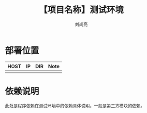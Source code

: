 # -*-coding:utf-8-*-
#+title:【项目名称】测试环境
#+author:刘尚亮
#+email:liushangliang@xunlei.com

* 部署位置

  | HOST | IP | DIR | Note |
  |------+---+-----+------|
  |      |   |     |      |

* 依赖说明
  此处是程序依赖在测试环境中的依赖具体说明，一般是第三方模块的依赖。
